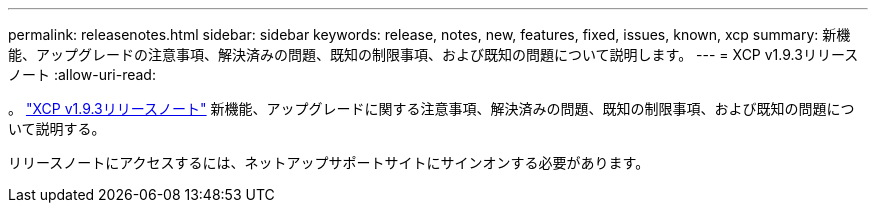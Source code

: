 ---
permalink: releasenotes.html 
sidebar: sidebar 
keywords: release, notes, new, features, fixed, issues, known, xcp 
summary: 新機能、アップグレードの注意事項、解決済みの問題、既知の制限事項、および既知の問題について説明します。 
---
= XCP v1.9.3リリースノート
:allow-uri-read: 


[role="lead"]
。 link:https://library.netapp.com/ecm/ecm_download_file/ECMLP2886695["XCP v1.9.3リリースノート"^] 新機能、アップグレードに関する注意事項、解決済みの問題、既知の制限事項、および既知の問題について説明する。

リリースノートにアクセスするには、ネットアップサポートサイトにサインオンする必要があります。
